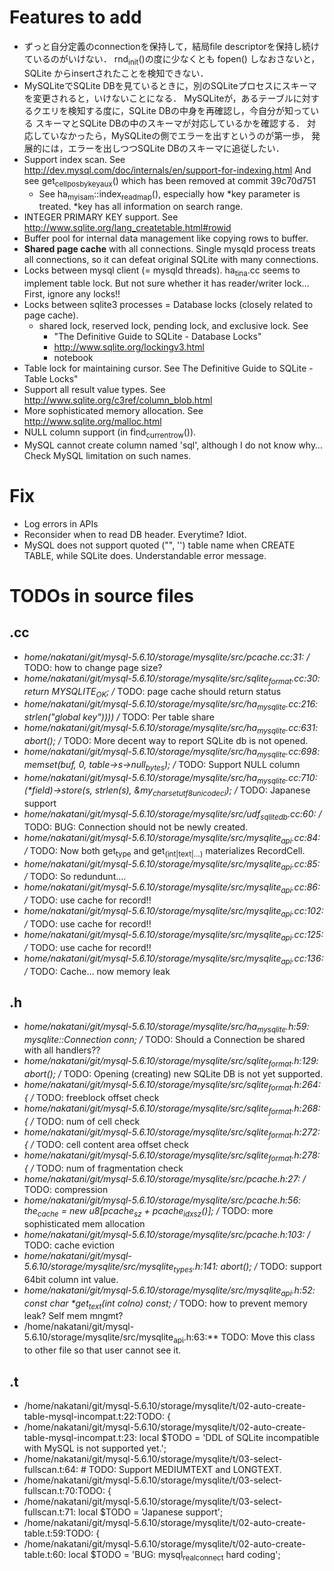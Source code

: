 # DO NOT EDIT THIS FILE.
# EDIT "TODO-edit.org" INSTEAD.


* Features to add
  - ずっと自分定義のconnectionを保持して，結局file descriptorを保持し続けているのがいけない．
    rnd_init()の度に少なくとも fopen() しなおさないと，SQLite からinsertされたことを検知できない．
  - MySQLiteでSQLite DBを見ているときに，別のSQLiteプロセスにスキーマを変更されると，いけないことになる．
    MySQLiteが，あるテーブルに対するクエリを検知する度に，SQLite DBの中身を再確認し，今自分が知っている
    スキーマとSQLite DBの中のスキーマが対応しているかを確認する．
    対応していなかったら，MySQLiteの側でエラーを出すというのが第一歩，
    発展的には，エラーを出しつつSQLite DBのスキーマに追従したい．
  - Support index scan. See http://dev.mysql.com/doc/internals/en/support-for-indexing.html
    And see get_cellpos_by_key_aux() which has been removed at commit 39c70d751
    - See ha_myisam::index_read_map(), especially how *key parameter is treated.
      *key has all information on search range.
  - INTEGER PRIMARY KEY support. See http://www.sqlite.org/lang_createtable.html#rowid
  - Buffer pool for internal data management like copying rows to buffer.
  - *Shared page cache* with all connections.
    Single mysqld process treats all connections,
    so it can defeat original SQLite with many connections.
  - Locks between mysql client (= mysqld threads).
    ha_tina.cc seems to implement table lock.  But not sure whether it has reader/writer lock...
    First, ignore any locks!!
  - Locks between sqlite3 processes = Database locks (closely related to page cache).
    - shared lock, reserved lock, pending lock, and exclusive lock.
      See
      - "The Definitive Guide to SQLite - Database Locks"
      - http://www.sqlite.org/lockingv3.html
      - notebook
  - Table lock for maintaining cursor. See The Definitive Guide to SQLite - Table Locks"
  - Support all result value types. See http://www.sqlite.org/c3ref/column_blob.html
  - More sophisticated memory allocation. See http://www.sqlite.org/malloc.html
  - NULL column support (in find_current_row()).
  - MySQL cannot create column named 'sql', although I do not know why...
    Check MySQL limitation on such names.

* Fix
  - Log errors in APIs
  - Reconsider when to read DB header. Everytime? Idiot.
  - MySQL does not support quoted ("", '') table name when CREATE TABLE, while SQLite does.
    Understandable error message.

* TODOs in source files
** .cc
- /home/nakatani/git/mysql-5.6.10/storage/mysqlite/src/pcache.cc:31:    // TODO: how to change page size?
- /home/nakatani/git/mysql-5.6.10/storage/mysqlite/src/sqlite_format.cc:30:  return MYSQLITE_OK;  // TODO: page cache should return status
- /home/nakatani/git/mysql-5.6.10/storage/mysqlite/src/ha_mysqlite.cc:216:                                                strlen("global key"))))  // TODO: Per table share
- /home/nakatani/git/mysql-5.6.10/storage/mysqlite/src/ha_mysqlite.cc:631:    abort();    // TODO: More decent way to report SQLite db is not opened.
- /home/nakatani/git/mysql-5.6.10/storage/mysqlite/src/ha_mysqlite.cc:698:  memset(buf, 0, table->s->null_bytes);  // TODO: Support NULL column
- /home/nakatani/git/mysql-5.6.10/storage/mysqlite/src/ha_mysqlite.cc:710:          (*field)->store(s, strlen(s), &my_charset_utf8_unicode_ci);  // TODO: Japanese support
- /home/nakatani/git/mysql-5.6.10/storage/mysqlite/src/udf_sqlite_db.cc:60:  // TODO: BUG: Connection should not be newly created.
- /home/nakatani/git/mysql-5.6.10/storage/mysqlite/src/mysqlite_api.cc:84:  // TODO: Now both get_type and get_(int|text|...) materializes RecordCell.
- /home/nakatani/git/mysql-5.6.10/storage/mysqlite/src/mysqlite_api.cc:85:  // TODO: So redundunt....
- /home/nakatani/git/mysql-5.6.10/storage/mysqlite/src/mysqlite_api.cc:86:  // TODO: use cache for record!!
- /home/nakatani/git/mysql-5.6.10/storage/mysqlite/src/mysqlite_api.cc:102:  // TODO: use cache for record!!
- /home/nakatani/git/mysql-5.6.10/storage/mysqlite/src/mysqlite_api.cc:125:  // TODO: use cache for record!!
- /home/nakatani/git/mysql-5.6.10/storage/mysqlite/src/mysqlite_api.cc:136:  // TODO: Cache... now memory leak

** .h
- /home/nakatani/git/mysql-5.6.10/storage/mysqlite/src/ha_mysqlite.h:59:  mysqlite::Connection conn;   // TODO: Should a Connection be shared with all handlers??
- /home/nakatani/git/mysql-5.6.10/storage/mysqlite/src/sqlite_format.h:129:    abort();  // TODO: Opening (creating) new SQLite DB is not yet supported.
- /home/nakatani/git/mysql-5.6.10/storage/mysqlite/src/sqlite_format.h:264:    { // TODO: freeblock offset check
- /home/nakatani/git/mysql-5.6.10/storage/mysqlite/src/sqlite_format.h:268:    { // TODO: num of cell check
- /home/nakatani/git/mysql-5.6.10/storage/mysqlite/src/sqlite_format.h:272:    { // TODO: cell content area offset check
- /home/nakatani/git/mysql-5.6.10/storage/mysqlite/src/sqlite_format.h:278:    { // TODO: num of fragmentation check
- /home/nakatani/git/mysql-5.6.10/storage/mysqlite/src/pcache.h:27:                     // TODO: compression
- /home/nakatani/git/mysql-5.6.10/storage/mysqlite/src/pcache.h:56:    the_cache = new u8[pcache_sz + pcache_idx_sz()]; // TODO: more sophisticated mem allocation
- /home/nakatani/git/mysql-5.6.10/storage/mysqlite/src/pcache.h:103:      // TODO: cache eviction
- /home/nakatani/git/mysql-5.6.10/storage/mysqlite/src/mysqlite_types.h:141:    abort();  // TODO: support 64bit column int value.
- /home/nakatani/git/mysql-5.6.10/storage/mysqlite/src/mysqlite_api.h:52:  const char *get_text(int colno) const;  // TODO: how to prevent memory leak? Self mem mngmt?
- /home/nakatani/git/mysql-5.6.10/storage/mysqlite/src/mysqlite_api.h:63:** TODO: Move this class to other file so that user cannot see it.

** .t
- /home/nakatani/git/mysql-5.6.10/storage/mysqlite/t/02-auto-create-table-mysql-incompat.t:22:TODO: {
- /home/nakatani/git/mysql-5.6.10/storage/mysqlite/t/02-auto-create-table-mysql-incompat.t:23:    local $TODO = 'DDL of SQLite incompatible with MySQL is not supported yet.';
- /home/nakatani/git/mysql-5.6.10/storage/mysqlite/t/03-select-fullscan.t:64:                    # TODO: Support MEDIUMTEXT and LONGTEXT.
- /home/nakatani/git/mysql-5.6.10/storage/mysqlite/t/03-select-fullscan.t:70:TODO: {
- /home/nakatani/git/mysql-5.6.10/storage/mysqlite/t/03-select-fullscan.t:71:    local $TODO = 'Japanese support';
- /home/nakatani/git/mysql-5.6.10/storage/mysqlite/t/02-auto-create-table.t:59:TODO: {
- /home/nakatani/git/mysql-5.6.10/storage/mysqlite/t/02-auto-create-table.t:60:    local $TODO = 'BUG: mysql_real_connect hard coding';

